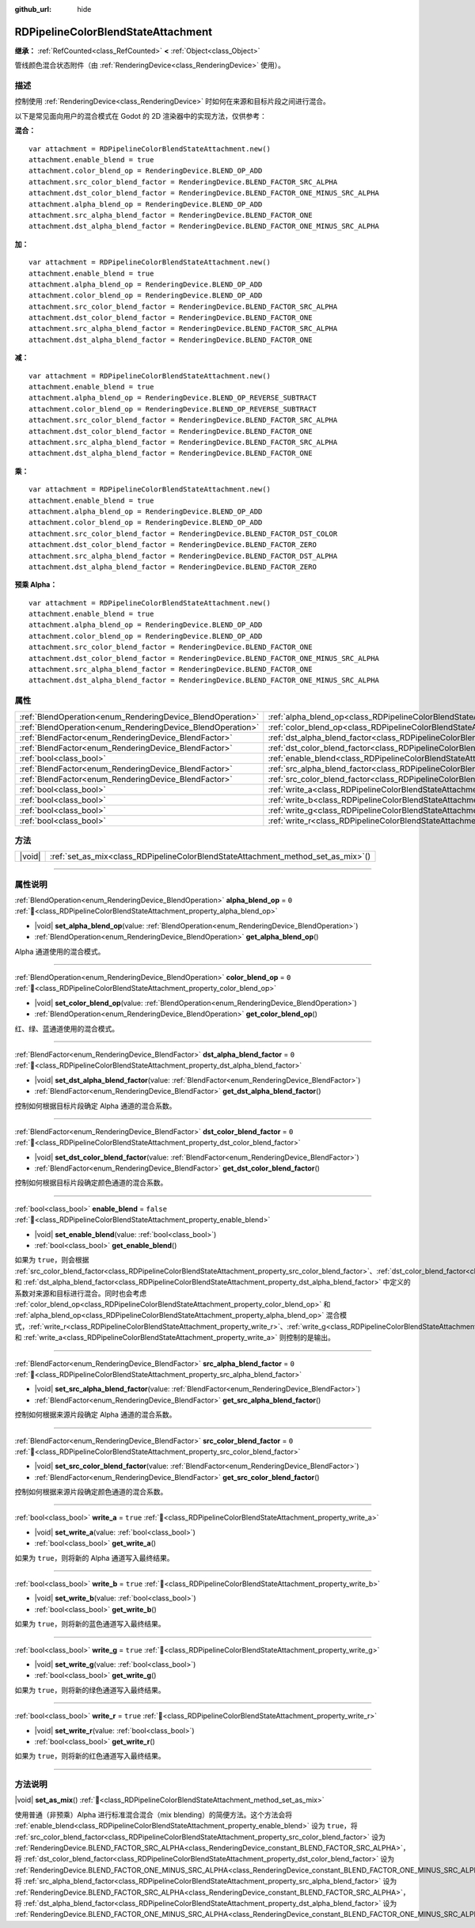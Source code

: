 :github_url: hide

.. DO NOT EDIT THIS FILE!!!
.. Generated automatically from Godot engine sources.
.. Generator: https://github.com/godotengine/godot/tree/4.4/doc/tools/make_rst.py.
.. XML source: https://github.com/godotengine/godot/tree/4.4/doc/classes/RDPipelineColorBlendStateAttachment.xml.

.. _class_RDPipelineColorBlendStateAttachment:

RDPipelineColorBlendStateAttachment
===================================

**继承：** :ref:`RefCounted<class_RefCounted>` **<** :ref:`Object<class_Object>`

管线颜色混合状态附件（由 :ref:`RenderingDevice<class_RenderingDevice>` 使用）。

.. rst-class:: classref-introduction-group

描述
----

控制使用 :ref:`RenderingDevice<class_RenderingDevice>` 时如何在来源和目标片段之间进行混合。

以下是常见面向用户的混合模式在 Godot 的 2D 渲染器中的实现方法，仅供参考：

\ **混合：**\ 

::

    var attachment = RDPipelineColorBlendStateAttachment.new()
    attachment.enable_blend = true
    attachment.color_blend_op = RenderingDevice.BLEND_OP_ADD
    attachment.src_color_blend_factor = RenderingDevice.BLEND_FACTOR_SRC_ALPHA
    attachment.dst_color_blend_factor = RenderingDevice.BLEND_FACTOR_ONE_MINUS_SRC_ALPHA
    attachment.alpha_blend_op = RenderingDevice.BLEND_OP_ADD
    attachment.src_alpha_blend_factor = RenderingDevice.BLEND_FACTOR_ONE
    attachment.dst_alpha_blend_factor = RenderingDevice.BLEND_FACTOR_ONE_MINUS_SRC_ALPHA

\ **加：**\ 

::

    var attachment = RDPipelineColorBlendStateAttachment.new()
    attachment.enable_blend = true
    attachment.alpha_blend_op = RenderingDevice.BLEND_OP_ADD
    attachment.color_blend_op = RenderingDevice.BLEND_OP_ADD
    attachment.src_color_blend_factor = RenderingDevice.BLEND_FACTOR_SRC_ALPHA
    attachment.dst_color_blend_factor = RenderingDevice.BLEND_FACTOR_ONE
    attachment.src_alpha_blend_factor = RenderingDevice.BLEND_FACTOR_SRC_ALPHA
    attachment.dst_alpha_blend_factor = RenderingDevice.BLEND_FACTOR_ONE

\ **减：**\ 

::

    var attachment = RDPipelineColorBlendStateAttachment.new()
    attachment.enable_blend = true
    attachment.alpha_blend_op = RenderingDevice.BLEND_OP_REVERSE_SUBTRACT
    attachment.color_blend_op = RenderingDevice.BLEND_OP_REVERSE_SUBTRACT
    attachment.src_color_blend_factor = RenderingDevice.BLEND_FACTOR_SRC_ALPHA
    attachment.dst_color_blend_factor = RenderingDevice.BLEND_FACTOR_ONE
    attachment.src_alpha_blend_factor = RenderingDevice.BLEND_FACTOR_SRC_ALPHA
    attachment.dst_alpha_blend_factor = RenderingDevice.BLEND_FACTOR_ONE

\ **乘：**\ 

::

    var attachment = RDPipelineColorBlendStateAttachment.new()
    attachment.enable_blend = true
    attachment.alpha_blend_op = RenderingDevice.BLEND_OP_ADD
    attachment.color_blend_op = RenderingDevice.BLEND_OP_ADD
    attachment.src_color_blend_factor = RenderingDevice.BLEND_FACTOR_DST_COLOR
    attachment.dst_color_blend_factor = RenderingDevice.BLEND_FACTOR_ZERO
    attachment.src_alpha_blend_factor = RenderingDevice.BLEND_FACTOR_DST_ALPHA
    attachment.dst_alpha_blend_factor = RenderingDevice.BLEND_FACTOR_ZERO

\ **预乘 Alpha：**\ 

::

    var attachment = RDPipelineColorBlendStateAttachment.new()
    attachment.enable_blend = true
    attachment.alpha_blend_op = RenderingDevice.BLEND_OP_ADD
    attachment.color_blend_op = RenderingDevice.BLEND_OP_ADD
    attachment.src_color_blend_factor = RenderingDevice.BLEND_FACTOR_ONE
    attachment.dst_color_blend_factor = RenderingDevice.BLEND_FACTOR_ONE_MINUS_SRC_ALPHA
    attachment.src_alpha_blend_factor = RenderingDevice.BLEND_FACTOR_ONE
    attachment.dst_alpha_blend_factor = RenderingDevice.BLEND_FACTOR_ONE_MINUS_SRC_ALPHA

.. rst-class:: classref-reftable-group

属性
----

.. table::
   :widths: auto

   +------------------------------------------------------------+----------------------------------------------------------------------------------------------------------+-----------+
   | :ref:`BlendOperation<enum_RenderingDevice_BlendOperation>` | :ref:`alpha_blend_op<class_RDPipelineColorBlendStateAttachment_property_alpha_blend_op>`                 | ``0``     |
   +------------------------------------------------------------+----------------------------------------------------------------------------------------------------------+-----------+
   | :ref:`BlendOperation<enum_RenderingDevice_BlendOperation>` | :ref:`color_blend_op<class_RDPipelineColorBlendStateAttachment_property_color_blend_op>`                 | ``0``     |
   +------------------------------------------------------------+----------------------------------------------------------------------------------------------------------+-----------+
   | :ref:`BlendFactor<enum_RenderingDevice_BlendFactor>`       | :ref:`dst_alpha_blend_factor<class_RDPipelineColorBlendStateAttachment_property_dst_alpha_blend_factor>` | ``0``     |
   +------------------------------------------------------------+----------------------------------------------------------------------------------------------------------+-----------+
   | :ref:`BlendFactor<enum_RenderingDevice_BlendFactor>`       | :ref:`dst_color_blend_factor<class_RDPipelineColorBlendStateAttachment_property_dst_color_blend_factor>` | ``0``     |
   +------------------------------------------------------------+----------------------------------------------------------------------------------------------------------+-----------+
   | :ref:`bool<class_bool>`                                    | :ref:`enable_blend<class_RDPipelineColorBlendStateAttachment_property_enable_blend>`                     | ``false`` |
   +------------------------------------------------------------+----------------------------------------------------------------------------------------------------------+-----------+
   | :ref:`BlendFactor<enum_RenderingDevice_BlendFactor>`       | :ref:`src_alpha_blend_factor<class_RDPipelineColorBlendStateAttachment_property_src_alpha_blend_factor>` | ``0``     |
   +------------------------------------------------------------+----------------------------------------------------------------------------------------------------------+-----------+
   | :ref:`BlendFactor<enum_RenderingDevice_BlendFactor>`       | :ref:`src_color_blend_factor<class_RDPipelineColorBlendStateAttachment_property_src_color_blend_factor>` | ``0``     |
   +------------------------------------------------------------+----------------------------------------------------------------------------------------------------------+-----------+
   | :ref:`bool<class_bool>`                                    | :ref:`write_a<class_RDPipelineColorBlendStateAttachment_property_write_a>`                               | ``true``  |
   +------------------------------------------------------------+----------------------------------------------------------------------------------------------------------+-----------+
   | :ref:`bool<class_bool>`                                    | :ref:`write_b<class_RDPipelineColorBlendStateAttachment_property_write_b>`                               | ``true``  |
   +------------------------------------------------------------+----------------------------------------------------------------------------------------------------------+-----------+
   | :ref:`bool<class_bool>`                                    | :ref:`write_g<class_RDPipelineColorBlendStateAttachment_property_write_g>`                               | ``true``  |
   +------------------------------------------------------------+----------------------------------------------------------------------------------------------------------+-----------+
   | :ref:`bool<class_bool>`                                    | :ref:`write_r<class_RDPipelineColorBlendStateAttachment_property_write_r>`                               | ``true``  |
   +------------------------------------------------------------+----------------------------------------------------------------------------------------------------------+-----------+

.. rst-class:: classref-reftable-group

方法
----

.. table::
   :widths: auto

   +--------+--------------------------------------------------------------------------------------+
   | |void| | :ref:`set_as_mix<class_RDPipelineColorBlendStateAttachment_method_set_as_mix>`\ (\ ) |
   +--------+--------------------------------------------------------------------------------------+

.. rst-class:: classref-section-separator

----

.. rst-class:: classref-descriptions-group

属性说明
--------

.. _class_RDPipelineColorBlendStateAttachment_property_alpha_blend_op:

.. rst-class:: classref-property

:ref:`BlendOperation<enum_RenderingDevice_BlendOperation>` **alpha_blend_op** = ``0`` :ref:`🔗<class_RDPipelineColorBlendStateAttachment_property_alpha_blend_op>`

.. rst-class:: classref-property-setget

- |void| **set_alpha_blend_op**\ (\ value\: :ref:`BlendOperation<enum_RenderingDevice_BlendOperation>`\ )
- :ref:`BlendOperation<enum_RenderingDevice_BlendOperation>` **get_alpha_blend_op**\ (\ )

Alpha 通道使用的混合模式。

.. rst-class:: classref-item-separator

----

.. _class_RDPipelineColorBlendStateAttachment_property_color_blend_op:

.. rst-class:: classref-property

:ref:`BlendOperation<enum_RenderingDevice_BlendOperation>` **color_blend_op** = ``0`` :ref:`🔗<class_RDPipelineColorBlendStateAttachment_property_color_blend_op>`

.. rst-class:: classref-property-setget

- |void| **set_color_blend_op**\ (\ value\: :ref:`BlendOperation<enum_RenderingDevice_BlendOperation>`\ )
- :ref:`BlendOperation<enum_RenderingDevice_BlendOperation>` **get_color_blend_op**\ (\ )

红、绿、蓝通道使用的混合模式。

.. rst-class:: classref-item-separator

----

.. _class_RDPipelineColorBlendStateAttachment_property_dst_alpha_blend_factor:

.. rst-class:: classref-property

:ref:`BlendFactor<enum_RenderingDevice_BlendFactor>` **dst_alpha_blend_factor** = ``0`` :ref:`🔗<class_RDPipelineColorBlendStateAttachment_property_dst_alpha_blend_factor>`

.. rst-class:: classref-property-setget

- |void| **set_dst_alpha_blend_factor**\ (\ value\: :ref:`BlendFactor<enum_RenderingDevice_BlendFactor>`\ )
- :ref:`BlendFactor<enum_RenderingDevice_BlendFactor>` **get_dst_alpha_blend_factor**\ (\ )

控制如何根据目标片段确定 Alpha 通道的混合系数。

.. rst-class:: classref-item-separator

----

.. _class_RDPipelineColorBlendStateAttachment_property_dst_color_blend_factor:

.. rst-class:: classref-property

:ref:`BlendFactor<enum_RenderingDevice_BlendFactor>` **dst_color_blend_factor** = ``0`` :ref:`🔗<class_RDPipelineColorBlendStateAttachment_property_dst_color_blend_factor>`

.. rst-class:: classref-property-setget

- |void| **set_dst_color_blend_factor**\ (\ value\: :ref:`BlendFactor<enum_RenderingDevice_BlendFactor>`\ )
- :ref:`BlendFactor<enum_RenderingDevice_BlendFactor>` **get_dst_color_blend_factor**\ (\ )

控制如何根据目标片段确定颜色通道的混合系数。

.. rst-class:: classref-item-separator

----

.. _class_RDPipelineColorBlendStateAttachment_property_enable_blend:

.. rst-class:: classref-property

:ref:`bool<class_bool>` **enable_blend** = ``false`` :ref:`🔗<class_RDPipelineColorBlendStateAttachment_property_enable_blend>`

.. rst-class:: classref-property-setget

- |void| **set_enable_blend**\ (\ value\: :ref:`bool<class_bool>`\ )
- :ref:`bool<class_bool>` **get_enable_blend**\ (\ )

如果为 ``true``\ ，则会根据 :ref:`src_color_blend_factor<class_RDPipelineColorBlendStateAttachment_property_src_color_blend_factor>`\ 、\ :ref:`dst_color_blend_factor<class_RDPipelineColorBlendStateAttachment_property_dst_color_blend_factor>`\ 、\ :ref:`src_alpha_blend_factor<class_RDPipelineColorBlendStateAttachment_property_src_alpha_blend_factor>` 和 :ref:`dst_alpha_blend_factor<class_RDPipelineColorBlendStateAttachment_property_dst_alpha_blend_factor>` 中定义的系数对来源和目标进行混合。同时也会考虑 :ref:`color_blend_op<class_RDPipelineColorBlendStateAttachment_property_color_blend_op>` 和 :ref:`alpha_blend_op<class_RDPipelineColorBlendStateAttachment_property_alpha_blend_op>` 混合模式，\ :ref:`write_r<class_RDPipelineColorBlendStateAttachment_property_write_r>`\ 、\ :ref:`write_g<class_RDPipelineColorBlendStateAttachment_property_write_g>`\ 、\ :ref:`write_b<class_RDPipelineColorBlendStateAttachment_property_write_b>` 和 :ref:`write_a<class_RDPipelineColorBlendStateAttachment_property_write_a>` 则控制的是输出。

.. rst-class:: classref-item-separator

----

.. _class_RDPipelineColorBlendStateAttachment_property_src_alpha_blend_factor:

.. rst-class:: classref-property

:ref:`BlendFactor<enum_RenderingDevice_BlendFactor>` **src_alpha_blend_factor** = ``0`` :ref:`🔗<class_RDPipelineColorBlendStateAttachment_property_src_alpha_blend_factor>`

.. rst-class:: classref-property-setget

- |void| **set_src_alpha_blend_factor**\ (\ value\: :ref:`BlendFactor<enum_RenderingDevice_BlendFactor>`\ )
- :ref:`BlendFactor<enum_RenderingDevice_BlendFactor>` **get_src_alpha_blend_factor**\ (\ )

控制如何根据来源片段确定 Alpha 通道的混合系数。

.. rst-class:: classref-item-separator

----

.. _class_RDPipelineColorBlendStateAttachment_property_src_color_blend_factor:

.. rst-class:: classref-property

:ref:`BlendFactor<enum_RenderingDevice_BlendFactor>` **src_color_blend_factor** = ``0`` :ref:`🔗<class_RDPipelineColorBlendStateAttachment_property_src_color_blend_factor>`

.. rst-class:: classref-property-setget

- |void| **set_src_color_blend_factor**\ (\ value\: :ref:`BlendFactor<enum_RenderingDevice_BlendFactor>`\ )
- :ref:`BlendFactor<enum_RenderingDevice_BlendFactor>` **get_src_color_blend_factor**\ (\ )

控制如何根据来源片段确定颜色通道的混合系数。

.. rst-class:: classref-item-separator

----

.. _class_RDPipelineColorBlendStateAttachment_property_write_a:

.. rst-class:: classref-property

:ref:`bool<class_bool>` **write_a** = ``true`` :ref:`🔗<class_RDPipelineColorBlendStateAttachment_property_write_a>`

.. rst-class:: classref-property-setget

- |void| **set_write_a**\ (\ value\: :ref:`bool<class_bool>`\ )
- :ref:`bool<class_bool>` **get_write_a**\ (\ )

如果为 ``true``\ ，则将新的 Alpha 通道写入最终结果。

.. rst-class:: classref-item-separator

----

.. _class_RDPipelineColorBlendStateAttachment_property_write_b:

.. rst-class:: classref-property

:ref:`bool<class_bool>` **write_b** = ``true`` :ref:`🔗<class_RDPipelineColorBlendStateAttachment_property_write_b>`

.. rst-class:: classref-property-setget

- |void| **set_write_b**\ (\ value\: :ref:`bool<class_bool>`\ )
- :ref:`bool<class_bool>` **get_write_b**\ (\ )

如果为 ``true``\ ，则将新的蓝色通道写入最终结果。

.. rst-class:: classref-item-separator

----

.. _class_RDPipelineColorBlendStateAttachment_property_write_g:

.. rst-class:: classref-property

:ref:`bool<class_bool>` **write_g** = ``true`` :ref:`🔗<class_RDPipelineColorBlendStateAttachment_property_write_g>`

.. rst-class:: classref-property-setget

- |void| **set_write_g**\ (\ value\: :ref:`bool<class_bool>`\ )
- :ref:`bool<class_bool>` **get_write_g**\ (\ )

如果为 ``true``\ ，则将新的绿色通道写入最终结果。

.. rst-class:: classref-item-separator

----

.. _class_RDPipelineColorBlendStateAttachment_property_write_r:

.. rst-class:: classref-property

:ref:`bool<class_bool>` **write_r** = ``true`` :ref:`🔗<class_RDPipelineColorBlendStateAttachment_property_write_r>`

.. rst-class:: classref-property-setget

- |void| **set_write_r**\ (\ value\: :ref:`bool<class_bool>`\ )
- :ref:`bool<class_bool>` **get_write_r**\ (\ )

如果为 ``true``\ ，则将新的红色通道写入最终结果。

.. rst-class:: classref-section-separator

----

.. rst-class:: classref-descriptions-group

方法说明
--------

.. _class_RDPipelineColorBlendStateAttachment_method_set_as_mix:

.. rst-class:: classref-method

|void| **set_as_mix**\ (\ ) :ref:`🔗<class_RDPipelineColorBlendStateAttachment_method_set_as_mix>`

使用普通（非预乘）Alpha 进行标准混合混合（mix blending）的简便方法。这个方法会将 :ref:`enable_blend<class_RDPipelineColorBlendStateAttachment_property_enable_blend>` 设为 ``true``\ ，将 :ref:`src_color_blend_factor<class_RDPipelineColorBlendStateAttachment_property_src_color_blend_factor>` 设为 :ref:`RenderingDevice.BLEND_FACTOR_SRC_ALPHA<class_RenderingDevice_constant_BLEND_FACTOR_SRC_ALPHA>`\ ，将 :ref:`dst_color_blend_factor<class_RDPipelineColorBlendStateAttachment_property_dst_color_blend_factor>` 设为 :ref:`RenderingDevice.BLEND_FACTOR_ONE_MINUS_SRC_ALPHA<class_RenderingDevice_constant_BLEND_FACTOR_ONE_MINUS_SRC_ALPHA>`\ ，将 :ref:`src_alpha_blend_factor<class_RDPipelineColorBlendStateAttachment_property_src_alpha_blend_factor>` 设为 :ref:`RenderingDevice.BLEND_FACTOR_SRC_ALPHA<class_RenderingDevice_constant_BLEND_FACTOR_SRC_ALPHA>`\ ，将 :ref:`dst_alpha_blend_factor<class_RDPipelineColorBlendStateAttachment_property_dst_alpha_blend_factor>` 设为 :ref:`RenderingDevice.BLEND_FACTOR_ONE_MINUS_SRC_ALPHA<class_RenderingDevice_constant_BLEND_FACTOR_ONE_MINUS_SRC_ALPHA>`\ 。

.. |virtual| replace:: :abbr:`virtual (本方法通常需要用户覆盖才能生效。)`
.. |const| replace:: :abbr:`const (本方法无副作用，不会修改该实例的任何成员变量。)`
.. |vararg| replace:: :abbr:`vararg (本方法除了能接受在此处描述的参数外，还能够继续接受任意数量的参数。)`
.. |constructor| replace:: :abbr:`constructor (本方法用于构造某个类型。)`
.. |static| replace:: :abbr:`static (调用本方法无需实例，可直接使用类名进行调用。)`
.. |operator| replace:: :abbr:`operator (本方法描述的是使用本类型作为左操作数的有效运算符。)`
.. |bitfield| replace:: :abbr:`BitField (这个值是由下列位标志构成位掩码的整数。)`
.. |void| replace:: :abbr:`void (无返回值。)`
